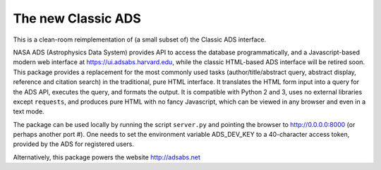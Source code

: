 The new Classic ADS
===================

This is a clean-room reimplementation of (a small subset of) the Classic
ADS interface.

NASA ADS (Astrophysics Data System) provides API to access the database
programmatically, and a Javascript-based modern web interface at
https://ui.adsabs.harvard.edu, while the classic HTML-based ADS
interface will be retired soon.
This package provides a replacement for the most commonly used tasks
(author/title/abstract query, abstract display, reference and citation
search) in the traditional, pure HTML interface. It translates the HTML
form input into a query for the ADS API, executes the query, and formats
the output.
It is compatible with Python 2 and 3, uses no external libraries except
``requests``, and produces pure HTML with no fancy Javascript, which can
be viewed in any browser and even in a text mode.

The package can be used locally by running the script ``server.py`` and
pointing the browser to http://0.0.0.0:8000 (or perhaps another port #).
One needs to set the environment variable ADS_DEV_KEY to a 40-character
access token, provided by the ADS for registered users.

Alternatively, this package powers the website http://adsabs.net
